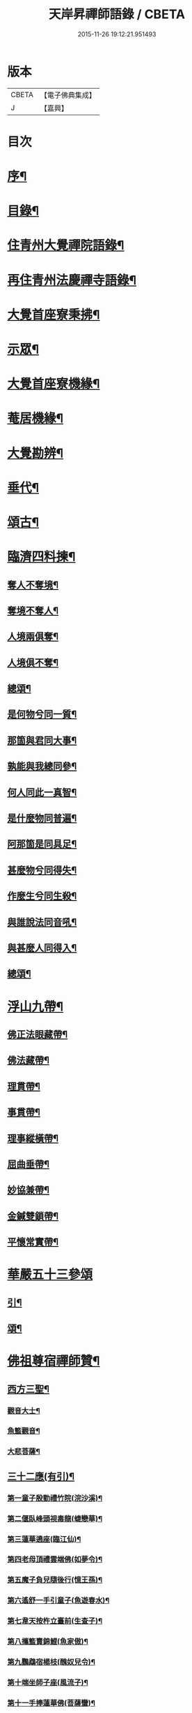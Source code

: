 #+TITLE: 天岸昇禪師語錄 / CBETA
#+DATE: 2015-11-26 19:12:21.951493
* 版本
 |     CBETA|【電子佛典集成】|
 |         J|【嘉興】    |

* 目次
* [[file:KR6q0409_001.txt::001-0659a2][序¶]]
* [[file:KR6q0409_001.txt::0659c2][目錄¶]]
* [[file:KR6q0409_001.txt::0660b4][住青州大覺禪院語錄¶]]
* [[file:KR6q0409_009.txt::009-0697a4][再住青州法慶禪寺語錄¶]]
* [[file:KR6q0409_012.txt::012-0709b4][大覺首座寮秉拂¶]]
* [[file:KR6q0409_014.txt::014-0718c4][示眾¶]]
* [[file:KR6q0409_015.txt::015-0722c4][大覺首座寮機緣¶]]
* [[file:KR6q0409_015.txt::0723b19][菴居機緣¶]]
* [[file:KR6q0409_015.txt::0724a25][大覺勘辨¶]]
* [[file:KR6q0409_015.txt::0725b27][垂代¶]]
* [[file:KR6q0409_016.txt::016-0726a4][頌古¶]]
* [[file:KR6q0409_016.txt::0730c3][臨濟四料揀¶]]
** [[file:KR6q0409_016.txt::0730c4][奪人不奪境¶]]
** [[file:KR6q0409_016.txt::0730c7][奪境不奪人¶]]
** [[file:KR6q0409_016.txt::0730c10][人境兩俱奪¶]]
** [[file:KR6q0409_016.txt::0730c13][人境俱不奪¶]]
** [[file:KR6q0409_016.txt::0730c16][總頌¶]]
** [[file:KR6q0409_016.txt::0730c20][是何物兮同一質¶]]
** [[file:KR6q0409_016.txt::0730c24][那箇與君同大事¶]]
** [[file:KR6q0409_016.txt::0730c28][孰能與我總同參¶]]
** [[file:KR6q0409_016.txt::0731a2][何人同此一真智¶]]
** [[file:KR6q0409_016.txt::0731a6][是什麼物同普遍¶]]
** [[file:KR6q0409_016.txt::0731a10][阿那箇是同具足¶]]
** [[file:KR6q0409_016.txt::0731a14][甚麼物兮同得失¶]]
** [[file:KR6q0409_016.txt::0731a18][作麼生兮同生殺¶]]
** [[file:KR6q0409_016.txt::0731a22][與誰說法同音吼¶]]
** [[file:KR6q0409_016.txt::0731a26][與甚麼人同得入¶]]
** [[file:KR6q0409_016.txt::0731a30][總頌¶]]
* [[file:KR6q0409_016.txt::0731b4][浮山九帶¶]]
** [[file:KR6q0409_016.txt::0731b5][佛正法眼藏帶¶]]
** [[file:KR6q0409_016.txt::0731b9][佛法藏帶¶]]
** [[file:KR6q0409_016.txt::0731b13][理貫帶¶]]
** [[file:KR6q0409_016.txt::0731b17][事貫帶¶]]
** [[file:KR6q0409_016.txt::0731b21][理事縱橫帶¶]]
** [[file:KR6q0409_016.txt::0731b25][屈曲垂帶¶]]
** [[file:KR6q0409_016.txt::0731b29][妙協兼帶¶]]
** [[file:KR6q0409_016.txt::0731c3][金鍼雙鎖帶¶]]
** [[file:KR6q0409_016.txt::0731c7][平懷常實帶¶]]
* [[file:KR6q0409_017.txt::017-0732a3][華嚴五十三參頌]]
** [[file:KR6q0409_017.txt::017-0732a4][引¶]]
** [[file:KR6q0409_017.txt::017-0732a22][頌¶]]
* [[file:KR6q0409_018.txt::018-0736a4][佛祖尊宿禪師贊¶]]
** [[file:KR6q0409_018.txt::018-0736a5][西方三聖¶]]
*** [[file:KR6q0409_018.txt::018-0736a14][觀音大士¶]]
*** [[file:KR6q0409_018.txt::018-0736a23][魚籃觀音¶]]
*** [[file:KR6q0409_018.txt::018-0736a26][大悲菩薩¶]]
** [[file:KR6q0409_018.txt::018-0736a30][三十二應(有引)¶]]
*** [[file:KR6q0409_018.txt::0736b8][第一童子殷勤禮竹院(浣沙溪)¶]]
*** [[file:KR6q0409_018.txt::0736b12][第二偃臥峰頭視毒龍(蜨戀華)¶]]
*** [[file:KR6q0409_018.txt::0736b17][第三蓮華遶座(臨江仙)¶]]
*** [[file:KR6q0409_018.txt::0736b22][第四老母頂禮雲端佛(如夢令)¶]]
*** [[file:KR6q0409_018.txt::0736b25][第五魔子負兒隨後行(憶王孫)¶]]
*** [[file:KR6q0409_018.txt::0736b28][第六遙舒一手引童子(魚遊春水)¶]]
*** [[file:KR6q0409_018.txt::0736c4][第七韋天按杵立臺前(生查子)¶]]
*** [[file:KR6q0409_018.txt::0736c8][第八攜籃賣錦鯉(魚家傲)¶]]
*** [[file:KR6q0409_018.txt::0736c13][第九鸚鵡宿楊枝(醜奴兒令)¶]]
*** [[file:KR6q0409_018.txt::0736c17][第十端坐師子座(風流子)¶]]
*** [[file:KR6q0409_018.txt::0736c24][第十一手捧蓮華佛(菩薩蠻)¶]]
*** [[file:KR6q0409_018.txt::0736c28][第十二坐石觀水月(木蘭華令)¶]]
*** [[file:KR6q0409_018.txt::0737a2][第十三倚坐綠荷看水禽(搗練子)¶]]
*** [[file:KR6q0409_018.txt::0737a5][第十四圓光內立盛纓絡(雨中華)¶]]
*** [[file:KR6q0409_018.txt::0737a9][第十五渡海立蓮瓣(唐多令)¶]]
*** [[file:KR6q0409_018.txt::0737a14][第十六應身長者夢(醉落魄)¶]]
*** [[file:KR6q0409_018.txt::0737a18][第十七獨立龍項(蘇幙遮)¶]]
*** [[file:KR6q0409_018.txt::0737a23][第十八行提寶塔小童隨(長相思)¶]]
*** [[file:KR6q0409_018.txt::0737a26][第十九背坐綠楊聽鸚鵡(江城梅華引)¶]]
*** [[file:KR6q0409_018.txt::0737b2][第二十石上寶蓮華襯足(蹋沙行)¶]]
*** [[file:KR6q0409_018.txt::0737b6][第二十一老人坐石顧兒童(江城子)¶]]
*** [[file:KR6q0409_018.txt::0737b11][第二十二步行露灑童子頂(梅華引)¶]]
*** [[file:KR6q0409_018.txt::0737b15][第二十三少女坐前對老子(青玉案)¶]]
*** [[file:KR6q0409_018.txt::0737b20][第二十四海面坐蓮舟(虞美人)¶]]
*** [[file:KR6q0409_018.txt::0737b24][第二十五提筐賣竹籬(千秋歲)¶]]
*** [[file:KR6q0409_018.txt::0737b29][第二十六手持貝葉坐磐陀(魚遊春水)¶]]
*** [[file:KR6q0409_018.txt::0737c5][第二十七寶冠纓絡坐沙灘(天仙子)¶]]
*** [[file:KR6q0409_018.txt::0737c10][第二十八兒童隨後求甘露(鷓鴣天)¶]]
*** [[file:KR6q0409_018.txt::0737c14][第二十九竹林鸚喚兒童睡(風中柳)¶]]
*** [[file:KR6q0409_018.txt::0737c19][第三十回身海底看金烏(南鄉子)¶]]
*** [[file:KR6q0409_018.txt::0737c23][第三十一端坐磐陀石(南柯子)¶]]
*** [[file:KR6q0409_018.txt::0737c27][第三十二琅函置石侍女持缾(驀谿山)¶]]
** [[file:KR6q0409_018.txt::0738a3][初祖折蘆渡江¶]]
** [[file:KR6q0409_018.txt::0738a12][楞伽在握¶]]
** [[file:KR6q0409_018.txt::0738a27][揭缽圖¶]]
** [[file:KR6q0409_018.txt::0738b3][渡海羅漢圖¶]]
** [[file:KR6q0409_018.txt::0738b9][羅漢圖¶]]
** [[file:KR6q0409_018.txt::0738b13][羅漢¶]]
** [[file:KR6q0409_018.txt::0738b16][金碧峰禪師¶]]
** [[file:KR6q0409_018.txt::0738b21][道峰山翁忞和尚(河南僧法航請)¶]]
** [[file:KR6q0409_018.txt::0738b28][棲雲高原普和尚(東剡岳禪師請)¶]]
** [[file:KR6q0409_018.txt::0738c6][周櫟園司農時觀察青州¶]]
** [[file:KR6q0409_018.txt::0738c12][聞聞老師¶]]
** [[file:KR6q0409_018.txt::0739a3][智觀禪師¶]]
** [[file:KR6q0409_018.txt::0739a6][勝果上座¶]]
** [[file:KR6q0409_018.txt::0739a11][題東粵楊鶴田捫蝨圖¶]]
** [[file:KR6q0409_018.txt::0739a15][題陸母像¶]]
** [[file:KR6q0409_018.txt::0739a22][自讚¶]]
* [[file:KR6q0409_019.txt::019-0739c4][偈¶]]
** [[file:KR6q0409_019.txt::019-0739c5][次韻酬二願居士¶]]
** [[file:KR6q0409_019.txt::019-0739c12][恭祝本師老和尚六旬壽旦¶]]
** [[file:KR6q0409_019.txt::0740a3][次韻答韓媧石進士¶]]
** [[file:KR6q0409_019.txt::0740a27][達法禪師道行碑銘詩¶]]
** [[file:KR6q0409_019.txt::0740b19][贈葦燈禪師¶]]
** [[file:KR6q0409_019.txt::0740b29][即韻酬沈秀才¶]]
** [[file:KR6q0409_019.txt::0740c9][村居¶]]
** [[file:KR6q0409_019.txt::0741a6][答侯秀才¶]]
** [[file:KR6q0409_019.txt::0741a11][壽止水禪師得桃字¶]]
** [[file:KR6q0409_019.txt::0741a14][送善長禪師之淮上¶]]
** [[file:KR6q0409_019.txt::0741a17][遊海廟次壁韻贈邊涯上人¶]]
** [[file:KR6q0409_019.txt::0741a22][恭祝本師老和尚壽旦¶]]
** [[file:KR6q0409_019.txt::0741a26][次韻答遠菴禪師¶]]
** [[file:KR6q0409_019.txt::0741b12][即原韻酬故崇明侯杜文煥¶]]
** [[file:KR6q0409_019.txt::0741b16][止檀越修菴之舉¶]]
** [[file:KR6q0409_019.txt::0741b20][送森鑒禪師歸江西¶]]
** [[file:KR6q0409_019.txt::0741b27][送友人還歸宗¶]]
** [[file:KR6q0409_019.txt::0741b30][除夕示諸禪]]
** [[file:KR6q0409_019.txt::0741c5][辭老人大覺之命¶]]
** [[file:KR6q0409_019.txt::0741c9][次韻答萬開來副使¶]]
** [[file:KR6q0409_019.txt::0741c16][壽聞聞老師¶]]
** [[file:KR6q0409_019.txt::0741c26][菴居¶]]
** [[file:KR6q0409_019.txt::0741c30][菴居聞亂有憂予無垣扉者戲為賦此¶]]
** [[file:KR6q0409_019.txt::0742a4][菴居有僧懼亂辭行因歎之¶]]
** [[file:KR6q0409_019.txt::0742a8][絕糧募緣¶]]
** [[file:KR6q0409_019.txt::0742a12][水心菴化修造¶]]
** [[file:KR6q0409_019.txt::0742a16][武林金剛菴募修佛殿磚瓦¶]]
** [[file:KR6q0409_019.txt::0742a20][席三道者同室人堅修淨業乞偈賦此志美亦志勉也¶]]
** [[file:KR6q0409_019.txt::0742a24][衝虛上座七旬初度乞偈¶]]
** [[file:KR6q0409_019.txt::0742a28][梅道者六旬初度乞偈¶]]
** [[file:KR6q0409_019.txt::0742b3][夢中對菊閒吟有世味盡於濃處薄詩情也覺澹中長之句朝起足成¶]]
** [[file:KR6q0409_019.txt::0742b7][再題雲門¶]]
** [[file:KR6q0409_019.txt::0742b11][將赴匡廬留贈僧裔¶]]
** [[file:KR6q0409_019.txt::0742b16][別友¶]]
** [[file:KR6q0409_019.txt::0742b19][復唐夢賚太史(次韻)¶]]
** [[file:KR6q0409_019.txt::0742b29][贈海南寺繼光法師]]
** [[file:KR6q0409_019.txt::0742c6][贈毗盧閣印潭禪人¶]]
** [[file:KR6q0409_019.txt::0742c11][別唐人韋蟾贈商山隱者詩(附原韻)¶]]
** [[file:KR6q0409_019.txt::0742c12][商嶺東西路欲分半間茆屋一谿雲師言耳重知師意人是人非不欲聞¶]]
** [[file:KR6q0409_019.txt::0743a22][示天池禪人¶]]
** [[file:KR6q0409_019.txt::0743a27][知浴慧光募建甘露菩薩像乞偈¶]]
** [[file:KR6q0409_019.txt::0743a29][進水心菴午齋次缶華有新蛛百餘結縷如珠貫申甫徐文學以二偈見寄因口占四偈酬之]]
** [[file:KR6q0409_019.txt::0743b10][示王思山居士¶]]
** [[file:KR6q0409_019.txt::0743b13][贈東剡禪師(為昇受業高原和尚法嗣也)¶]]
** [[file:KR6q0409_019.txt::0743b20][送萬緣知客住菴¶]]
** [[file:KR6q0409_019.txt::0743b23][送曇燄煖禪人¶]]
** [[file:KR6q0409_019.txt::0743b26][梵慧禪人為三際闍黎造壽塔既成乞偈以志不朽因為賦此¶]]
** [[file:KR6q0409_019.txt::0743c2][贈馬織造¶]]
** [[file:KR6q0409_019.txt::0743c5][楚公¶]]
** [[file:KR6q0409_019.txt::0743c8][馮公¶]]
** [[file:KR6q0409_019.txt::0743c11][張居士¶]]
** [[file:KR6q0409_019.txt::0743c14][示楊鍾秀居士¶]]
** [[file:KR6q0409_019.txt::0743c17][示李完初居士¶]]
** [[file:KR6q0409_019.txt::0743c20][贈大慱禪師¶]]
** [[file:KR6q0409_019.txt::0743c23][送徹眉知客歸江南¶]]
** [[file:KR6q0409_019.txt::0743c28][募建普同塔¶]]
** [[file:KR6q0409_019.txt::0743c30][贈丘子羽守備]]
** [[file:KR6q0409_019.txt::0744a4][贈丘蓬萊居士¶]]
** [[file:KR6q0409_019.txt::0744a7][次擬將韻答房沆菴方伯¶]]
* [[file:KR6q0409_020.txt::020-0744b4][佛事¶]]
* [[file:KR6q0409_020.txt::0747b3][法語¶]]
** [[file:KR6q0409_020.txt::0747b4][楊本宣祈嗣乞語¶]]
* [[file:KR6q0409_020.txt::0747b24][雜著¶]]
** [[file:KR6q0409_020.txt::0747b25][三玄三要說¶]]
** [[file:KR6q0409_020.txt::0747c15][跋休上人血書華嚴經¶]]
** [[file:KR6q0409_020.txt::0747c24][跋與游居士墨書華嚴經¶]]
** [[file:KR6q0409_020.txt::0748a3][七佛開光榜¶]]
** [[file:KR6q0409_020.txt::0748a17][鐘銘¶]]
** [[file:KR6q0409_020.txt::0748a21][賑濟疏¶]]
** [[file:KR6q0409_020.txt::0748b9][為某茶菴募修殿兼造毗盧佛疏¶]]
* 卷
** [[file:KR6q0409_001.txt][天岸昇禪師語錄 1]]
** [[file:KR6q0409_002.txt][天岸昇禪師語錄 2]]
** [[file:KR6q0409_003.txt][天岸昇禪師語錄 3]]
** [[file:KR6q0409_004.txt][天岸昇禪師語錄 4]]
** [[file:KR6q0409_005.txt][天岸昇禪師語錄 5]]
** [[file:KR6q0409_006.txt][天岸昇禪師語錄 6]]
** [[file:KR6q0409_007.txt][天岸昇禪師語錄 7]]
** [[file:KR6q0409_008.txt][天岸昇禪師語錄 8]]
** [[file:KR6q0409_009.txt][天岸昇禪師語錄 9]]
** [[file:KR6q0409_010.txt][天岸昇禪師語錄 10]]
** [[file:KR6q0409_011.txt][天岸昇禪師語錄 11]]
** [[file:KR6q0409_012.txt][天岸昇禪師語錄 12]]
** [[file:KR6q0409_013.txt][天岸昇禪師語錄 13]]
** [[file:KR6q0409_014.txt][天岸昇禪師語錄 14]]
** [[file:KR6q0409_015.txt][天岸昇禪師語錄 15]]
** [[file:KR6q0409_016.txt][天岸昇禪師語錄 16]]
** [[file:KR6q0409_017.txt][天岸昇禪師語錄 17]]
** [[file:KR6q0409_018.txt][天岸昇禪師語錄 18]]
** [[file:KR6q0409_019.txt][天岸昇禪師語錄 19]]
** [[file:KR6q0409_020.txt][天岸昇禪師語錄 20]]

